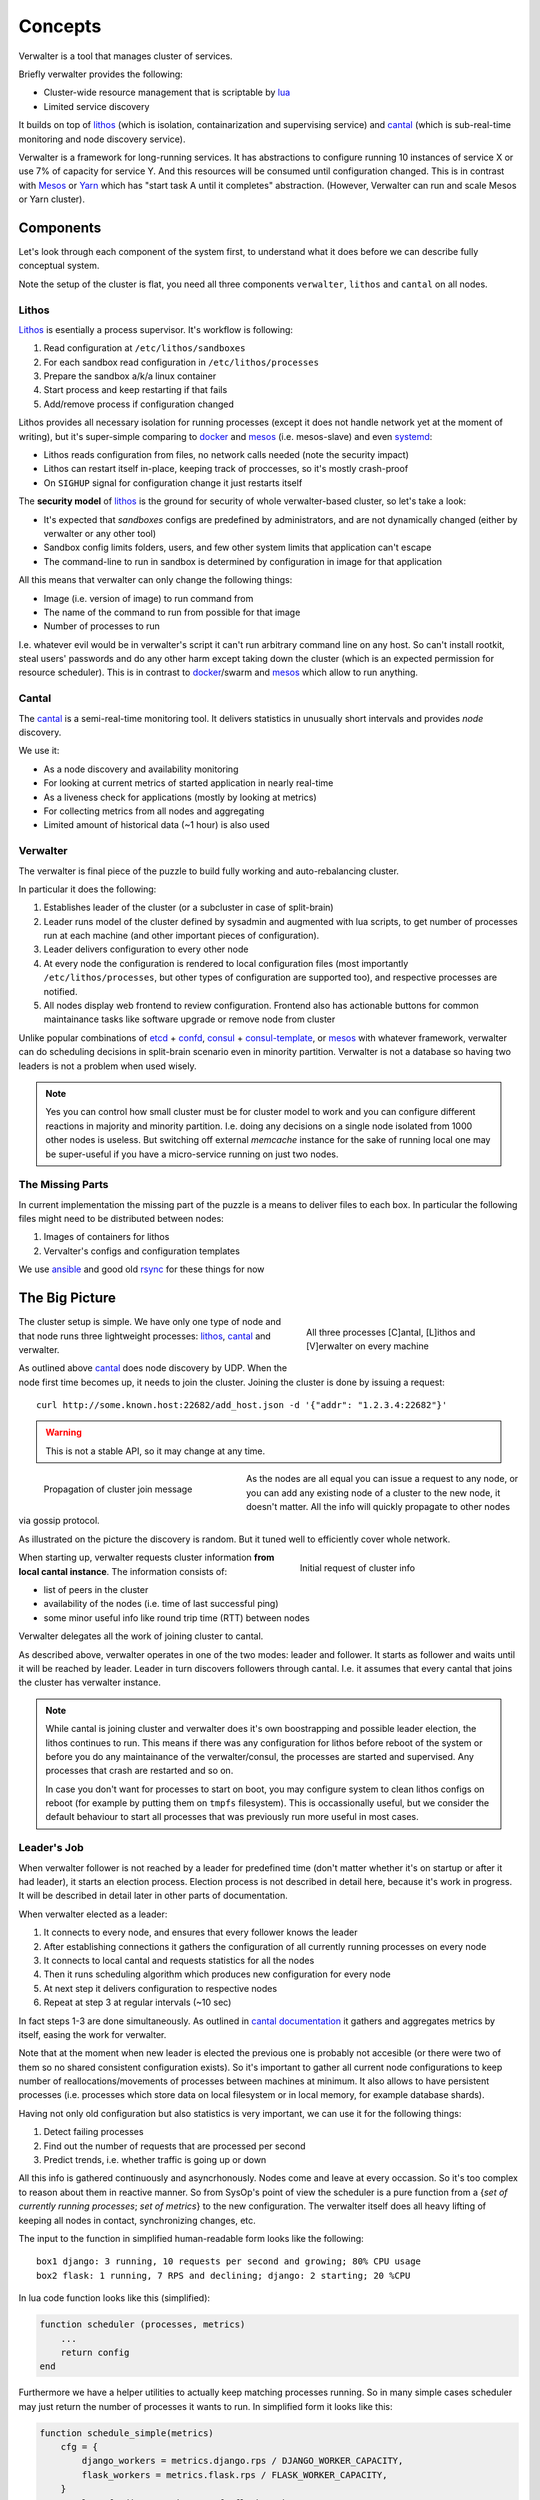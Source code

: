 ========
Concepts
========

Verwalter is a tool that manages cluster of services.

Briefly verwalter provides the following:

* Cluster-wide resource management that is scriptable by lua_
* Limited service discovery

It builds on top of lithos_ (which is isolation, containarization and
supervising service) and cantal_ (which is sub-real-time monitoring and node
discovery service).

Verwalter is a framework for long-running services. It has abstractions to
configure running 10 instances of service X or use 7% of capacity for service
Y. And this resources will be consumed until configuration changed. This is
in contrast with Mesos_ or Yarn_ which has "start task A until it completes"
abstraction. (However, Verwalter can run and scale Mesos or Yarn cluster).


Components
==========

Let's look through each component of the system first, to understand what it
does before we can describe fully conceptual system.

Note the setup of the cluster is flat, you need all three components
``verwalter``, ``lithos`` and ``cantal`` on all nodes.

Lithos
------

Lithos_ is esentially a process supervisor. It's workflow is following:

1. Read configuration at ``/etc/lithos/sandboxes``
2. For each sandbox read configuration in ``/etc/lithos/processes``
3. Prepare the sandbox a/k/a linux container
4. Start process and keep restarting if that fails
5. Add/remove process if configuration changed

Lithos provides all necessary isolation for running processes (except it does
not handle network yet at the moment of writing), but it's super-simple
comparing to docker_ and mesos_ (i.e. mesos-slave) and even systemd_:

* Lithos reads configuration from files, no network calls needed (note the
  security impact)
* Lithos can restart itself in-place, keeping track of proccesses, so it's
  mostly crash-proof
* On ``SIGHUP`` signal for configuration change it just restarts itself

The **security model** of lithos_ is the ground for security of whole
verwalter-based cluster, so let's take a look:

* It's expected that *sandboxes* configs are predefined by administrators, and
  are not dynamically changed (either by verwalter or any other tool)
* Sandbox config limits folders, users, and few other system limits that
  application can't escape
* The command-line to run in sandbox is determined by configuration in image
  for that application

All this means that verwalter can only change the following things:

* Image (i.e. version of image) to run command from
* The name of the command to run from possible for that image
* Number of processes to run

I.e. whatever evil would be in verwalter's script it can't run arbitrary
command line on any host. So can't install rootkit, steal users' passwords and
do any other harm except taking down the cluster (which is an expected
permission for resource scheduler). This is in contrast to docker_/swarm
and mesos_ which allow to run anything.


Cantal
------

The cantal_ is a semi-real-time monitoring tool. It delivers statistics in
unusually short intervals and provides *node* discovery.

We use it:

* As a node discovery and availability monitoring
* For looking at current metrics of started application in nearly real-time
* As a liveness check for applications (mostly by looking at metrics)
* For collecting metrics from all nodes and aggregating
* Limited amount of historical data (~1 hour) is also used


Verwalter
---------

The verwalter is final piece of the puzzle to build fully working and
auto-rebalancing cluster.

In particular it does the following:

1. Establishes leader of the cluster (or a subcluster in case of split-brain)
2. Leader runs model of the cluster defined by sysadmin and augmented with lua
   scripts, to get number of processes run at each machine (and other
   important pieces of configuration).
3. Leader delivers configuration to every other node
4. At every node the configuration is rendered to local configuration files
   (most importantly ``/etc/lithos/processes``, but other types of
   configuration are supported too), and respective processes are notified.
5. All nodes display web frontend to review configuration. Frontend also has
   actionable buttons for common maintainance tasks like software upgrade or
   remove node from cluster

Unlike popular combinations of etcd_ + confd_, consul_ + consul-template_, or
mesos_ with whatever framework, verwalter can do scheduling decisions in
split-brain scenario even in minority partition. Verwalter is not a database so
having two leaders is not a problem when used wisely.

.. note:: Yes you can control how small cluster must be for cluster model to
   work and you can configure different reactions in majority and minority
   partition. I.e. doing any decisions on a single node isolated from 1000
   other nodes is useless. But switching off external `memcache` instance for
   the sake of running local one may be super-useful if you have a
   micro-service running on just two nodes.


The Missing Parts
-----------------

In current implementation the missing part of the puzzle is a means to deliver
files to each box. In particular the following files might need to be
distributed between nodes:

1. Images of containers for lithos
2. Vervalter's configs and configuration templates

We use ansible_ and good old rsync_ for these things for now


The Big Picture
===============

.. figure:: pic/boxes.svg
   :width: 300px
   :figwidth: 300px
   :align: right
   :alt: organization of proccesses on boxes

   All three processes [C]antal,
   [L]ithos and [V]erwalter on every machine

The cluster setup is simple. We have only one type of node and that node
runs three lightweight processes: lithos_, cantal_ and verwalter.

As outlined above cantal_ does node discovery by UDP. When the node first time
becomes up, it needs to join the cluster. Joining the cluster is done
by issuing a request::

    curl http://some.known.host:22682/add_host.json -d '{"addr": "1.2.3.4:22682"}'

.. warning:: This is not a stable API, so it may change at any time.

.. figure:: pic/cantal-gossip.svg
   :width: 300px
   :figwidth: 310px
   :align: left
   :alt: cantal gossip protocol

   Propagation of cluster join message

As the nodes are all equal you can issue a request to any node, or you can add
any existing node of a cluster to the new node, it doesn't matter. All the
info will quickly propagate to other nodes via gossip protocol.

As illustrated on the picture the discovery is random. But it tuned well to
efficiently cover whole network.

.. figure:: pic/cantal-init.svg
   :width: 300px
   :figwidth: 310px
   :align: right
   :alt: cantal supplies cluster information on verwalter's request

   Initial request of cluster info

When starting up, verwalter requests cluster information **from local cantal
instance**. The information consists of:

* list of peers in the cluster
* availability of the nodes (i.e. time of last successful ping)
* some minor useful info like round trip time (RTT) between nodes

Verwalter delegates all the work of joining cluster to cantal.

As described above, verwalter operates in one of the two modes: leader and
follower. It starts as follower and waits until it will be reached by leader.
Leader in turn discovers followers through cantal. I.e. it assumes that every
cantal that joins the cluster has verwalter instance.

.. note::

    While cantal is joining cluster and verwalter does it's own boostrapping
    and possible leader election, the lithos continues to run. This means if
    there was any configuration for lithos before reboot of the system or
    before you do any maintainance of the verwalter/consul, the processes are
    started and supervised.  Any processes that crash are restarted and so on.

    In case you don't want for processes to start on boot, you may configure
    system to clean lithos configs on reboot (for example by putting them on
    ``tmpfs`` filesystem). This is occassionally useful, but we consider the
    default behaviour to start all processes that was previously run more
    useful in most cases.


Leader's Job
------------

When verwalter follower is not reached by a leader for predefined time (don't
matter whether it's on startup or after it had leader), it starts an election
process. Election process is not described in detail here, because it's work
in progress. It will be described in detail later in other parts of
documentation.

When verwalter elected as a leader:

1. It connects to every node, and ensures that every follower knows the leader
2. After establishing connections it gathers the configuration of all currently
   running processes on every node
3. It connects to local cantal and requests statistics for all the nodes
4. Then it runs scheduling algorithm which produces new configuration for every
   node
5. At next step it delivers configuration to respective nodes
6. Repeat at step 3 at regular intervals (~10 sec)

In fact steps 1-3 are done simultaneously. As outlined in
`cantal documentation`_ it gathers and aggregates metrics by itself, easing
the work for verwalter.

Note that at the moment when new leader is elected the previous one is probably
not accesible (or there were two of them so no shared consistent configuration
exists). So it's important to gather all current node configurations to keep
number of reallocations/movements of processes between machines at minimum. It
also allows to have persistent processes (i.e. processes which store data on
local filesystem or in local memory, for example database shards).

Having not only old configuration but also statistics is very important, we can
use it for the following things:

1. Detect failing processes
2. Find out the number of requests that are processed per second
3. Predict trends, i.e. whether traffic is going up or down

All this info is gathered continuously and asyncrhonously. Nodes come and leave
at every occassion. So it's too complex to reason about them in reactive
manner. So from SysOp's point of view  the scheduler is a pure function from a
{*set of currently running processes*; *set of metrics*} to the new
configuration. The verwalter itself does all heavy lifting of keeping all nodes
in contact, synchronizing changes, etc.

The input to the function in simplified human-readable form looks like the
following::

    box1 django: 3 running, 10 requests per second and growing; 80% CPU usage
    box2 flask: 1 running, 7 RPS and declining; django: 2 starting; 20 %CPU

In lua code function looks like this (simplified):

.. code-block:: lua

    function scheduler (processes, metrics)
        ...
        return config
    end


Furthermore we have a helper utilities to actually keep matching processes
running. So in many simple cases scheduler may just return the number of
processes it wants to run. In simplified form it looks like this:

.. code-block:: lua

    function schedule_simple(metrics)
        cfg = {
            django_workers = metrics.django.rps / DJANGO_WORKER_CAPACITY,
            flask_workers = metrics.flask.rps / FLASK_WORKER_CAPACITY,
        }
        total = cfg.django_workers + cfg.flask_workers
        if total > MAX_WORKERS then
            -- not enough capacity, but do our best
            cfg = distribute_fairly(cfg)
        else
            -- have some spare capacity for background tasks
            cfg.background_workers = MAX_WORKERS - total
        end
        return cfg
    end

    make_scheduler(schedule_simple, {
        worker_grow_rate: '5 processes per second',  -- start processes quickly
        worker_decline_rate: '1 process per second', -- but stop at slower rate
    })

Of course example is oversimplified, it's only here to get some spirit of what
scheduling might look like.

By using proper lua sandbox we ensure that function is *pure* (have no side
effects), so if you need some external data it must be provided to cantal or
verwalter by implementing their API. In lua script we do our best to ensure
that function is idempotent, so we can log all the data and resulting
configuration for **post mortem debugging**.

Also this allows us to make "shadow" schedulers. I.e. ones that have no real
scheduling abilities, but are evaluated on every occasion. This might be useful
to evaluate new scheduling algorithm before putting one in production.

.. _`cantal documentation`: http://cantal.readthedocs.org/en/latest/concepts.html#aggregated-metrics

Follower's Job
--------------

The follower is much simpler. When leadership is established, it receives
configuration updates from the leader. Configuration may consist of:

1. Application name and number of processes to run
2. Host name to IP address mapping to provide for an application
3. Arbitrary key-value pairs that are needed for configuring application
4. (Parts of) configurations of other nodes

Note the items (1), (4) and partially (3) do provide the **limited form of
service discovery** that was declared at start of this guide. The (2) is there
mostly for legacy applications which does not support service discovery. The
(4) is mostly for proxy servers that need a list of backends, instead of having
backends discover them by host name.


.. note:: We use extremely ignorant description of "legacy" here. Because even
   in 2015 most services don't support service discovery out of the box and
   most proxies have a list of backends in the config. I mean not just old
   services that are still widely used. But also services that are created in
   recent years. Which is problem on it's own but not the one verwalter is
   aimed to solve. It's just designed to work both with good and old-style
   services.

Every configuration update is applied by verwalter locally. In the simplest
form it means:

1. Render textual templates into temporary file(s)
2. Run configuration checker for application
3. Atomically move configuration file or directory to the right place
4. Signal the application to reload configuration

For some applications it might be more complex. For lithos which is the most
common configuration target for verwalter it's just a matter of writing
YAML/JSON config to temporary location and calling ``lithos_switch`` utility.

.. note:: We're still evaluating whether it's good idea to support plugins for
    verwalter for complicated configuration scenarios. Or whether the files are
    universal transport and you just want to implement daemon on it's own if
    you want some out of scope stuff. The common case might be making API calls
    instead of reloading configuration like you might need for docker or any
    cloud provider. Lua scripting at this stage is also an option being
    considered.


Cross Data Center
=================

.. figure:: pic/cross-data-center.svg
   :width: 500px
   :figwidth: 510px
   :align: right
   :alt: a leader per data center is elected and full mesh of connections
    between leaders

   The cross data center connection scheme


When crossing data center things start to be more complicated. In
particular verwalter assumes:

1. Links between Data Center are order of magnitude slower than inside
   (normal RTT between nodes inside datacenter is 1ms; whereas between DC even
   on the same continent 40ms and sometimes may be up to 120-500 ms). In some
   cases traffic is expensive.
2. The connection between datacenters is less reliable and when it's down
   clients might be serviced by single data center too. It should be possible
   to configure partial degradation.
3. There are few data centers (i.e. it's normal to have 100-1000 nodes,
   but almost nobody has more than a dozen of DCs)

So verwalter establishes a leader inside every datacenter. On the
cross-data-center boundary all verwalter leaders treated equally. They form
full mesh of connections. And when one of them experiences peak load it just
requests some resources from other.

Let's repeat that again: because verwalter is not a database, consistency is
not important here. I.e. if some resources are provided by DC1 for DC2 and for
some reason latter lost connectivity or has some other reason to not use
requested resources, we just release them on a timeout by looking at
appropriate metrics. So dialog between data centers looks like the following:

.. image:: pic/cross-dc-dialog.svg
   :alt: a dialog between DC1 and DC2 where DC1 requests resources from DC2
   :width: 800px

All things here are scriptable. So your logic may only move background tasks
across data-centers or use cloud API's to request more virtual machines

.. note:: A quick note to last sentence. You can't access cloud API directly
   because of sandboxing. But you may produce a configuration for some
   imaginary *cloud provider management daemon* that includes bigger value in
   the setting *number of virtual machines to provision*.


.. _lithos: http://github.com/tailhook/lithos
.. _cantal: http://cantal.readthedocs.org
.. _lua: http://lua.org
.. _mesos: http://mesos.apache.org/
.. _yarn: http://hadoop.apache.org/docs/current/hadoop-yarn/hadoop-yarn-site/YARN.html
.. _docker: http://docker.com
.. _ansible: http://ansible.com
.. _rsync: https://en.wikipedia.org/wiki/Rsync
.. _systemd: http://www.freedesktop.org/wiki/Software/systemd/
.. _etcd: https://coreos.com/etcd/
.. _confd: http://www.confd.io/
.. _consul: https://www.consul.io/
.. _consul-template: https://github.com/hashicorp/consul-template
